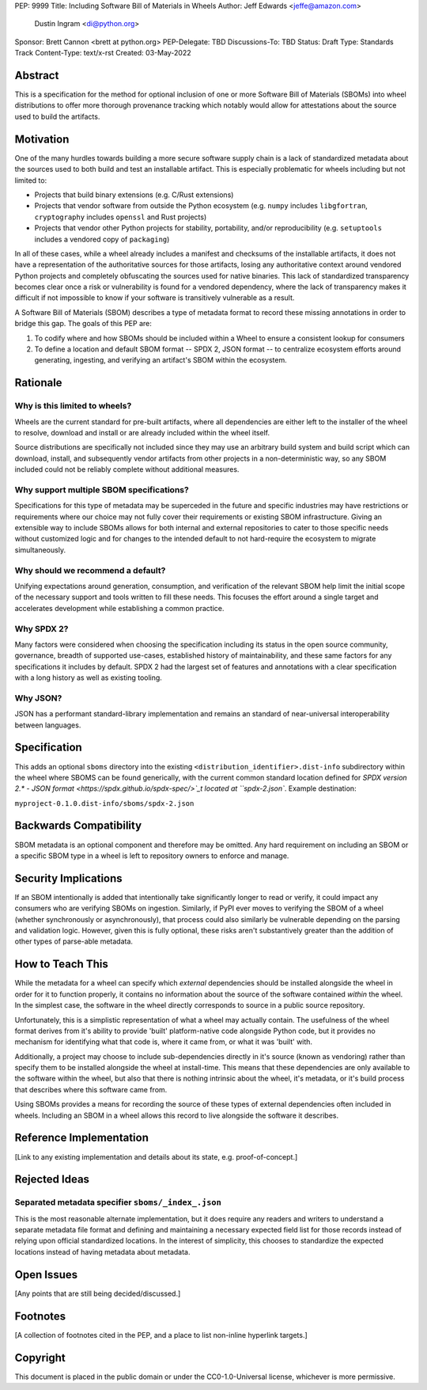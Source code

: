 PEP: 9999
Title: Including Software Bill of Materials in Wheels
Author: Jeff Edwards <jeffe@amazon.com>
        Dustin Ingram <di@python.org>
Sponsor: Brett Cannon <brett at python.org>
PEP-Delegate: TBD
Discussions-To: TBD
Status: Draft
Type: Standards Track
Content-Type: text/x-rst
Created: 03-May-2022


Abstract
========

This is a specification for the method for optional inclusion of one or more
Software Bill of Materials (SBOMs) into wheel distributions to offer more
thorough provenance tracking which notably would allow for attestations about
the source used to build the artifacts.


Motivation
==========

One of the many hurdles towards building a more secure software supply chain is
a lack of standardized metadata about the sources used to both build and test
an installable artifact. This is especially problematic for wheels including
but not limited to:

* Projects that build binary extensions (e.g. C/Rust extensions)

* Projects that vendor software from outside the Python ecosystem (e.g.
  ``numpy`` includes ``libgfortran``, ``cryptography`` includes ``openssl`` and
  Rust projects)

* Projects that vendor other Python projects for stability, portability, and/or
  reproducibility (e.g. ``setuptools`` includes a vendored copy of ``packaging``)

In all of these cases, while a wheel already includes a manifest and checksums
of the installable artifacts, it does not have a representation of the
authoritative sources for those artifacts, losing any authoritative context
around vendored Python projects and completely obfuscating the sources used for
native binaries. This lack of standardized transparency becomes clear once a
risk or vulnerability is found for a vendored dependency, where the lack of
transparency makes it difficult if not impossible to know if your software is
transitively vulnerable as a result.

A Software Bill of Materials (SBOM) describes a type of metadata format to
record these missing annotations in order to bridge this gap. The goals of
this PEP are:

#. To codify where and how SBOMs should be included within a Wheel to ensure a
   consistent lookup for consumers

#. To define a location and default SBOM format -- SPDX 2, JSON format -- to
   centralize ecosystem efforts around generating, ingesting, and verifying an
   artifact's SBOM within the ecosystem.


Rationale
=========

Why is this limited to wheels?
------------------------------

Wheels are the current standard for pre-built artifacts, where all dependencies
are either left to the installer of the wheel to resolve, download and install
or are already included within the wheel itself.

Source distributions are specifically not included since they may use an
arbitrary build system and build script which can download, install, and
subsequently vendor artifacts from other projects in a non-deterministic way,
so any SBOM included could not be reliably complete without additional
measures.


Why support multiple SBOM specifications?
-----------------------------------------

Specifications for this type of metadata may be superceded in the future and
specific industries may have restrictions or requirements where our choice may
not fully cover their requirements or existing SBOM infrastructure. Giving an
extensible way to include SBOMs allows for both internal and external
repositories to cater to those specific needs without customized logic and for
changes to the intended default to not hard-require the ecosystem to migrate
simultaneously.

Why should we recommend a default?
----------------------------------

Unifying expectations around generation, consumption, and verification of the
relevant SBOM help limit the initial scope of the necessary support and tools
written to fill these needs. This focuses the effort around a single target and
accelerates development while establishing a common practice.

Why SPDX 2?
-----------

Many factors were considered when choosing the specification including its
status in the open source community, governance, breadth of supported
use-cases, established history of maintainability, and these same factors for
any specifications it includes by default. SPDX 2 had the largest set of
features and annotations with a clear specification with a long history as well
as existing tooling.

Why JSON?
---------

JSON has a performant standard-library implementation and remains an standard
of near-universal interoperability between languages.

Specification
=============

This adds an optional ``sboms`` directory into the existing
``<distribution_identifier>.dist-info`` subdirectory within the wheel where
SBOMS can be found generically, with the current common standard location
defined for `SPDX version 2.* - JSON format
<https://spdx.github.io/spdx-spec/>`_t  located at ``spdx-2.json``. Example
destination:

``myproject-0.1.0.dist-info/sboms/spdx-2.json``


Backwards Compatibility
=======================

SBOM metadata is an optional component and therefore may be omitted. Any hard
requirement on including an SBOM or a specific SBOM type in a wheel is left to
repository owners to enforce and manage.


Security Implications
=====================

If an SBOM intentionally is added that intentionally take significantly longer
to read or verify, it could impact any consumers who are verifying SBOMs on
ingestion. Similarly, if PyPI ever moves to verifying the SBOM of a wheel
(whether synchronously or asynchronously), that process could also similarly be
vulnerable depending on the parsing and validation logic. However, given this
is fully optional, these risks aren't substantively greater than the addition
of other types of parse-able metadata.


How to Teach This
=================

While the metadata for a wheel can specify which *external* dependencies
should be installed alongside the wheel in order for it to function properly,
it contains no information about the source of the software contained *within*
the wheel. In the simplest case, the software in the wheel directly corresponds
to source in a public source repository.

Unfortunately, this is a simplistic representation of what a wheel may actually
contain. The usefulness of the wheel format derives from it's ability to
provide 'built' platform-native code alongside Python code, but it provides no
mechanism for identifying what that code is, where it came from, or what it was
'built' with.

Additionally, a project may choose to include sub-dependencies directly in it's
source (known as vendoring) rather than specify them to be installed alongside
the wheel at install-time. This means that these dependencies are only
available to the software within the wheel, but also that there is nothing
intrinsic about the wheel, it's metadata, or it's build process that describes
where this software came from.

Using SBOMs provides a means for recording the source of these types of
external dependencies often included in wheels. Including an SBOM in a wheel
allows this record to live alongside the software it describes.


Reference Implementation
========================

[Link to any existing implementation and details about its state, e.g.
proof-of-concept.]


Rejected Ideas
==============

Separated metadata specifier ``sboms/_index_.json``
---------------------------------------------------
This is the most reasonable alternate implementation, but it does require any
readers and writers to understand a separate metadata file format and defining
and maintaining a necessary expected field list for those records instead of
relying upon official standardized locations. In the interest of simplicity,
this chooses to standardize the expected locations instead of having metadata
about metadata.


Open Issues
===========

[Any points that are still being decided/discussed.]


Footnotes
=========

[A collection of footnotes cited in the PEP, and a place to list non-inline
hyperlink targets.]


Copyright
=========

This document is placed in the public domain or under the
CC0-1.0-Universal license, whichever is more permissive.
